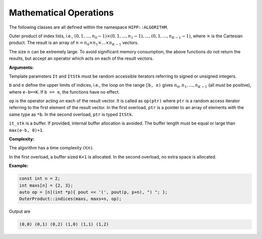 Mathematical Operations
=============================

The following classes are all defined within the namespace ``HIPP::ALGORITHM``.

.. namespace:: HIPP::ALGORITHM

.. class::  OuterProduct

        .. function:: template<typename It, typename UnaryOp>\
                        static void indices(It b, It e, UnaryOp &&op)

        .. function:: template<typename It, typename UnaryOp, typename ItStk>\
                        static void indices(It b, It e, UnaryOp &&op, ItStk it_stk)


        Outer product of index lists, i.e., :math:`(0,1,...,n_0-1)\times(0,1,...,n_1-1), ..., (0,1,...,n_{K-1}-1)`,
        where :math:`\times` is the Cartesian product. 
        The result is an array of :math:`n=n_0 \times n_1 \times ... \times n_{K-1}` vectors.

        The size :math:`n` can be extremely large. To avoid significant memory consumption, the 
        above functions do not return the results, but accept an operator which acts on each of the 
        result vectors.

        **Arguments:**

        Template paramsters ``It`` and ``ItStk`` must be random accessible iterators 
        referring to signed or unsigned integers.

        ``b`` and ``e`` define the upper limits of indices, i.e., the loop on the range ``[b, e)`` gives
        :math:`n_0, n_1, ..., n_{K-1}` (all must be positive), 
        where ``e-b==K``. If ``b >= e``, the functions have no effect.

        ``op`` is the operator acting on each of the result vector. It is called as ``op(ptr)`` where ``ptr``
        is a random access iterator referring to the first element of the result vector. 
        In the first overload, ``ptr`` is a pointer to an array of elements with the same type as ``*b``.
        In the second overload, ``ptr`` is typed ``ItStk``. 
     
        ``it_stk`` is a buffer. If provided, internal buffer allocation is avoided. The buffer length must be 
        equal or large than ``max(e-b, 0)+1``.  

        **Complexity:**

        The algorithm has a time complexity :math:`\mathcal{O}(n)`. 
        
        In the first overload, a buffer 
        sized ``K+1`` is allocated. In the second overload, no extra space is allocated.

        **Example:**

        .. code-block::

            const int n = 2;
            int maxs[n] = {2, 3};
            auto op = [n](int *p){ pout << '(', pout(p, p+n), ") "; };
            OuterProduct::indices(maxs, maxs+n, op);

        Output are

        .. code-block:: text 

            (0,0) (0,1) (0,2) (1,0) (1,1) (1,2)
